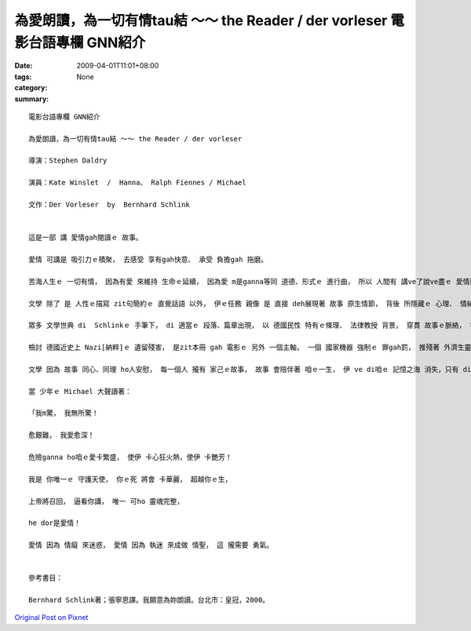 為愛朗讀，為一切有情tau結 ～～ the Reader / der vorleser  電影台語專欄 GNN紹介
###################################################################################################

:date: 2009-04-01T11:01+08:00
:tags: 
:category: None
:summary: 


:: 

  電影台語專欄 GNN紹介

  為愛朗讀，為一切有情tau結 ～～ the Reader / der vorleser

  導演：Stephen Daldry

  演員：Kate Winslet  /  Hanna、 Ralph Fiennes / Michael

  文作：Der Vorleser  by  Bernhard Schlink


  這是一部 講 愛情gah閱讀ｅ 故事。

  愛情 可講是 吸引力ｅ積聚， 去感受 享有gah快意、 承受 負擔gah 拖磨。

  苦海人生ｅ 一切有情， 因為有愛 來維持 生命ｅ延續， 因為愛 m是ganna等同 道德、形式ｅ 進行曲， 所以 人間有 講ve了說ve盡ｅ 愛情面貌。

  文學 除了 是 人性ｅ描寫 zit句簡約ｅ 直覺話語 以外， 伊ｅ任務 親像 是 直接 deh展現著 故事 原生情節， 背後 所隱藏ｅ 心理、 情緒、 性格 所發生ｅ 衝突元素， 以 自古以來ｅ 老故事 一再 重覆seh轉， 文本作者 以 閱讀、 朗讀 來表述 以 文學作品 做媒介ｅ 經典價值，成串 聯接著 愛gah朗讀ｅ 經緯。

  眾多 文學世典 di  Schlinkｅ 手筆下， di 適當ｅ 段落、篇章出現， 以 德國民性 特有ｅ條理、 法律教授 背景， 穿貫 故事ｅ脈絡， 書寫gah 閱讀ｅ 份量 活跳跳。

  檢討 德國近史上 Nazi[納粹]ｅ 遺留殘害， 是zit本冊 gah 電影ｅ 另外 一個主軸， 一個 國家機器 強制ｅ 罪gah罰， 推殘著 外濟生靈 啊！ Mgorh  di無情中 尋求 光gah希望， 永遠是 無放棄ｅ 出路。

  文學 因為 故事 同心、同理 ho人安慰， 每一個人 攏有 家己ｅ故事， 故事 會陪伴著 咱ｅ一生， 伊 ve di咱ｅ 記憶之海 消失，只有 di 面對當中 去了悟伊。

  當 少年ｅ Michael 大聲讀著：

  「我m驚， 我無所驚！

  愈艱難， 我愛愈深！

  危險ganna ho咱ｅ愛卡繁盛， 使伊 卡心狂火熱，使伊 卡艷芳！

  我是 你唯一ｅ 守護天使， 你ｅ死 將會 卡華麗， 超越你ｅ生，

  上帝將召回， 逼看你講， 唯一 可ho 靈魂完整，

  he dor是愛情！

  愛情 因為 情癡 來迷惑， 愛情 因為 執迷 來成做 情聖， 這 攏需要 勇氣。


  參考書目：

  Bernhard Schlink著；張寧恩譯。我願意為妳朗讀。台北市：皇冠，2000。



`Original Post on Pixnet <http://nanomi.pixnet.net/blog/post/27043589>`_